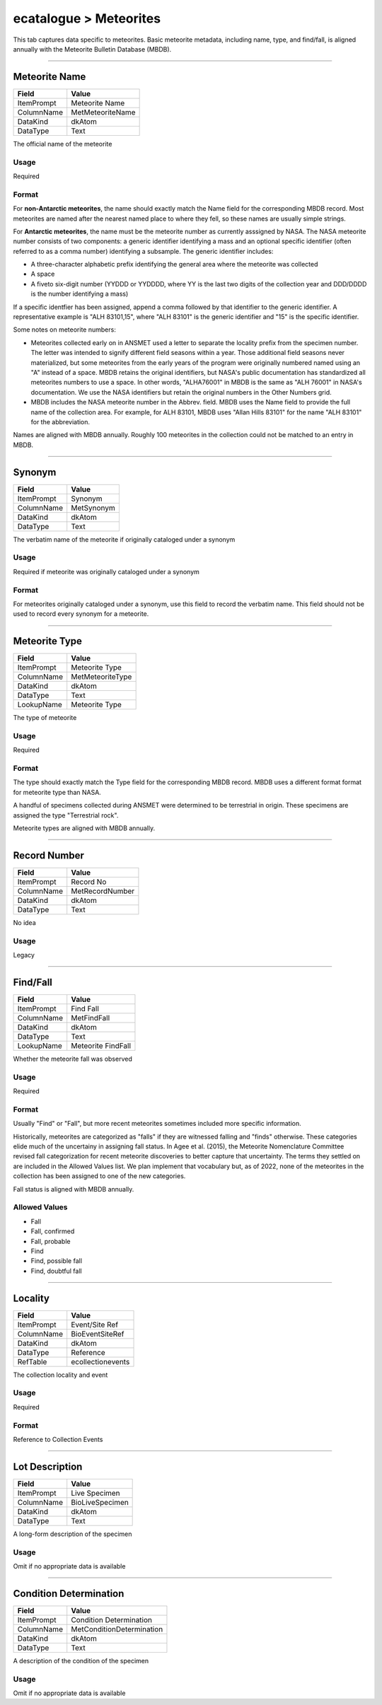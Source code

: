 #######################
ecatalogue > Meteorites
#######################

This tab captures data specific to meteorites. Basic meteorite metadata,
including name, type, and find/fall, is aligned annually with the
Meteorite Bulletin Database (MBDB).

--------------------------------------------------------------------------------

.. _ecatalogue-meteorites-meteorite-details-meteorite-name:

**************
Meteorite Name
**************

========== ================
Field      Value           
========== ================
ItemPrompt Meteorite Name  
ColumnName MetMeteoriteName
DataKind   dkAtom          
DataType   Text            
========== ================

The official name of the meteorite

Usage
=====

Required

Format
======

For **non-Antarctic meteorites**, the name should exactly match the Name
field for the corresponding MBDB record. Most meteorites are named after
the nearest named place to where they fell, so these names are usually
simple strings.

For **Antarctic meteorites**, the name must be the meteorite number as
currently asssigned by NASA. The NASA meteorite number consists of two
components: a generic identifier identifying a mass and an optional
specific identifier (often referred to as a comma number) identifying a
subsample. The generic identifier includes:

- A three-character alphabetic prefix identifying the general area where
  the meteorite was collected
- A space
- A fiveto six-digit number (YYDDD or YYDDDD, where YY is the last two
  digits of the collection year and DDD/DDDD is the number identifying a
  mass)


If a specific identfier has been assigned, append a comma followed by
that identifier to the generic identifier. A representative example is
"ALH 83101,15", where "ALH 83101" is the generic identifier and "15" is
the specific identifier.

Some notes on meteorite numbers:

- Meteorites collected early on in ANSMET used a letter to separate the
  locality prefix from the specimen number. The letter was intended to
  signify different field seasons within a year. Those additional field
  seasons never materialized, but some meteorites from the early years
  of the program were originally numbered named using an "A" instead of
  a space. MBDB retains the original identifiers, but NASA's public
  documentation has standardized all meteorites numbers to use a space.
  In other words, "ALHA76001" in MBDB is the same as "ALH 76001" in
  NASA's documentation. We use the NASA identifiers but retain the
  original numbers in the Other Numbers grid.
- MBDB includes the NASA meteorite number in the Abbrev. field. MBDB
  uses the Name field to provide the full name of the collection area.
  For example, for ALH 83101, MBDB uses "Allan Hills 83101" for the name
  "ALH 83101" for the abbreviation.


Names are aligned with MBDB annually. Roughly 100 meteorites in the
collection could not be matched to an entry in MBDB.

--------------------------------------------------------------------------------

.. _ecatalogue-meteorites-meteorite-details-synonym:

*******
Synonym
*******

========== ==========
Field      Value     
========== ==========
ItemPrompt Synonym   
ColumnName MetSynonym
DataKind   dkAtom    
DataType   Text      
========== ==========

The verbatim name of the meteorite if originally cataloged under a
synonym

Usage
=====

Required if meteorite was originally cataloged under a synonym

Format
======

For meteorites originally cataloged under a synonym, use this field to
record the verbatim name. This field should not be used to record every
synonym for a meteorite.

--------------------------------------------------------------------------------

.. _ecatalogue-meteorites-meteorite-details-meteorite-type:

**************
Meteorite Type
**************

========== ================
Field      Value           
========== ================
ItemPrompt Meteorite Type  
ColumnName MetMeteoriteType
DataKind   dkAtom          
DataType   Text            
LookupName Meteorite Type  
========== ================

The type of meteorite

Usage
=====

Required

Format
======

The type should exactly match the Type field for the corresponding MBDB
record. MBDB uses a different format format for meteorite type than
NASA.

A handful of specimens collected during ANSMET were determined to be
terrestrial in origin. These specimens are assigned the type
"Terrestrial rock".

Meteorite types  are aligned with MBDB annually.

--------------------------------------------------------------------------------

.. _ecatalogue-meteorites-meteorite-details-record-number:

*************
Record Number
*************

========== ===============
Field      Value          
========== ===============
ItemPrompt Record No      
ColumnName MetRecordNumber
DataKind   dkAtom         
DataType   Text           
========== ===============

No idea

Usage
=====

Legacy

--------------------------------------------------------------------------------

.. _ecatalogue-meteorites-meteorite-details-find-fall:

*********
Find/Fall
*********

========== ==================
Field      Value             
========== ==================
ItemPrompt Find Fall         
ColumnName MetFindFall       
DataKind   dkAtom            
DataType   Text              
LookupName Meteorite FindFall
========== ==================

Whether the meteorite fall was observed

Usage
=====

Required

Format
======

Usually "Find" or "Fall", but more recent meteorites sometimes included
more specific information.

Historically, meteorites are categorized as "falls" if they are
witnessed falling and "finds" otherwise. These categories elide much of
the uncertainy in assigning fall status. In Agee et al. (2015), the
Meteorite Nomenclature Committee revised fall categorization for recent
meteorite discoveries to better capture that uncertainty. The terms they
settled on are included in the Allowed Values list. We plan implement
that vocabulary but, as of 2022, none of the meteorites in the
collection has been assigned to one of the new categories.

Fall status is aligned with MBDB annually.

Allowed Values
==============

* Fall
* Fall, confirmed
* Fall, probable
* Find
* Find, possible fall
* Find, doubtful fall

--------------------------------------------------------------------------------

.. _ecatalogue-meteorites-collection-details-locality:

********
Locality
********

========== =================
Field      Value            
========== =================
ItemPrompt Event/Site Ref   
ColumnName BioEventSiteRef  
DataKind   dkAtom           
DataType   Reference        
RefTable   ecollectionevents
========== =================

The collection locality and event

Usage
=====

Required

Format
======

Reference to Collection Events

--------------------------------------------------------------------------------

.. _ecatalogue-meteorites-lot-description-lot-description:

***************
Lot Description
***************

========== ===============
Field      Value          
========== ===============
ItemPrompt Live Specimen  
ColumnName BioLiveSpecimen
DataKind   dkAtom         
DataType   Text           
========== ===============

A long-form description of the specimen

Usage
=====

Omit if no appropriate data is available

--------------------------------------------------------------------------------

.. _ecatalogue-meteorites-condition-determination-condition-determination:

***********************
Condition Determination
***********************

========== =========================
Field      Value                    
========== =========================
ItemPrompt Condition Determination  
ColumnName MetConditionDetermination
DataKind   dkAtom                   
DataType   Text                     
========== =========================

A description of the condition of the specimen

Usage
=====

Omit if no appropriate data is available
